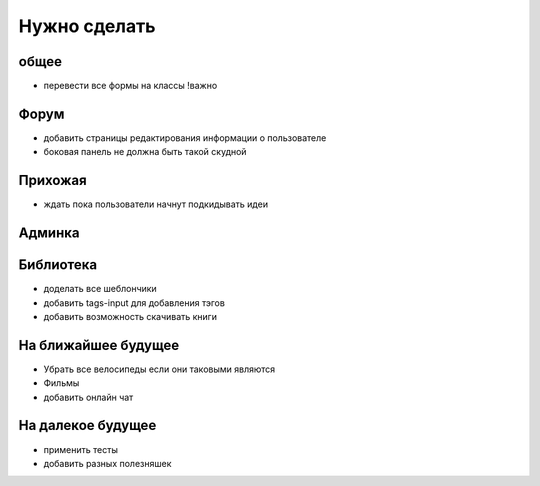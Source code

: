 Нужно сделать
=============

общее
-----
- перевести все формы на классы !важно

Форум
-----
- добавить страницы редактирования информации о пользователе
- боковая панель не должна быть такой скудной

Прихожая
--------
- ждать пока пользователи начнут подкидывать идеи

Админка
-------

Библиотека
----------
- доделать все шеблончики
- добавить tags-input для добавления тэгов
- добавить возможность скачивать книги

На ближайшее будущее
--------------------
- Убрать все велосипеды если они таковыми являются
- Фильмы
- добавить онлайн чат

На далекое будущее
------------------
- применить тесты
- добавить разных полезняшек
